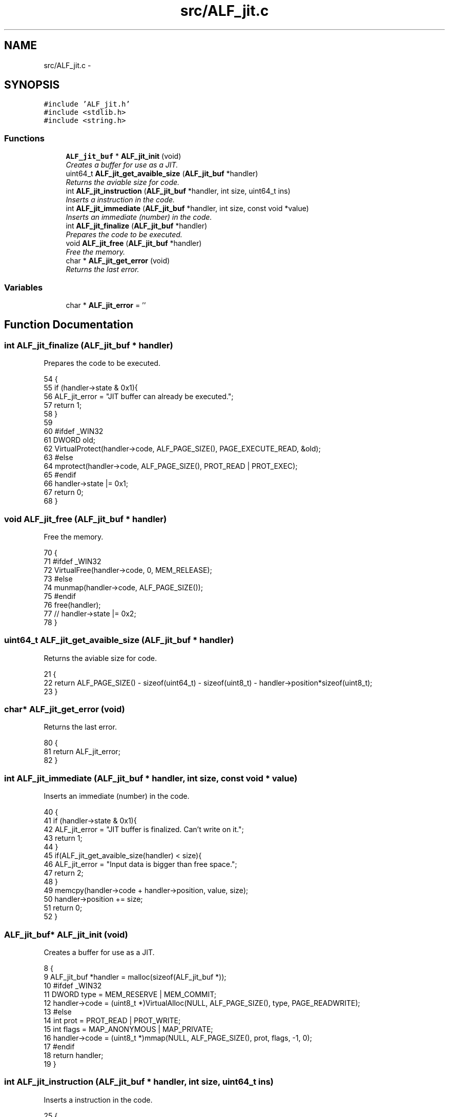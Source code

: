 .TH "src/ALF_jit.c" 3 "Wed Jul 18 2018" "Version 1.0" "ALF Standard Lib" \" -*- nroff -*-
.ad l
.nh
.SH NAME
src/ALF_jit.c \- 
.SH SYNOPSIS
.br
.PP
\fC#include 'ALF_jit\&.h'\fP
.br
\fC#include <stdlib\&.h>\fP
.br
\fC#include <string\&.h>\fP
.br

.SS "Functions"

.in +1c
.ti -1c
.RI "\fBALF_jit_buf\fP * \fBALF_jit_init\fP (void)"
.br
.RI "\fICreates a buffer for use as a JIT\&. \fP"
.ti -1c
.RI "uint64_t \fBALF_jit_get_avaible_size\fP (\fBALF_jit_buf\fP *handler)"
.br
.RI "\fIReturns the aviable size for code\&. \fP"
.ti -1c
.RI "int \fBALF_jit_instruction\fP (\fBALF_jit_buf\fP *handler, int size, uint64_t ins)"
.br
.RI "\fIInserts a instruction in the code\&. \fP"
.ti -1c
.RI "int \fBALF_jit_immediate\fP (\fBALF_jit_buf\fP *handler, int size, const void *value)"
.br
.RI "\fIInserts an immediate (number) in the code\&. \fP"
.ti -1c
.RI "int \fBALF_jit_finalize\fP (\fBALF_jit_buf\fP *handler)"
.br
.RI "\fIPrepares the code to be executed\&. \fP"
.ti -1c
.RI "void \fBALF_jit_free\fP (\fBALF_jit_buf\fP *handler)"
.br
.RI "\fIFree the memory\&. \fP"
.ti -1c
.RI "char * \fBALF_jit_get_error\fP (void)"
.br
.RI "\fIReturns the last error\&. \fP"
.in -1c
.SS "Variables"

.in +1c
.ti -1c
.RI "char * \fBALF_jit_error\fP = ''"
.br
.in -1c
.SH "Function Documentation"
.PP 
.SS "int ALF_jit_finalize (\fBALF_jit_buf\fP * handler)"

.PP
Prepares the code to be executed\&. 
.PP
.nf
54                                           {
55     if (handler->state & 0x1){
56         ALF_jit_error = "JIT buffer can already be executed\&.";
57         return 1;
58     }
59 
60     #ifdef _WIN32
61         DWORD old;
62         VirtualProtect(handler->code, ALF_PAGE_SIZE(), PAGE_EXECUTE_READ, &old);
63     #else
64         mprotect(handler->code, ALF_PAGE_SIZE(), PROT_READ | PROT_EXEC);
65     #endif
66     handler->state |= 0x1;
67     return 0;
68 }
.fi
.SS "void ALF_jit_free (\fBALF_jit_buf\fP * handler)"

.PP
Free the memory\&. 
.PP
.nf
70                                        {
71     #ifdef _WIN32
72         VirtualFree(handler->code, 0, MEM_RELEASE);
73     #else
74         munmap(handler->code, ALF_PAGE_SIZE());
75     #endif
76     free(handler);
77     // handler->state |= 0x2;
78 }
.fi
.SS "uint64_t ALF_jit_get_avaible_size (\fBALF_jit_buf\fP * handler)"

.PP
Returns the aviable size for code\&. 
.PP
.nf
21                                                        {
22     return ALF_PAGE_SIZE() - sizeof(uint64_t) - sizeof(uint8_t) - handler->position*sizeof(uint8_t);
23 }
.fi
.SS "char* ALF_jit_get_error (void)"

.PP
Returns the last error\&. 
.PP
.nf
80                              {
81     return ALF_jit_error;
82 }
.fi
.SS "int ALF_jit_immediate (\fBALF_jit_buf\fP * handler, int size, const void * value)"

.PP
Inserts an immediate (number) in the code\&. 
.PP
.nf
40                                                                         {
41     if (handler->state & 0x1){
42         ALF_jit_error = "JIT buffer is finalized\&. Can't write on it\&.";
43         return 1;
44     }
45     if(ALF_jit_get_avaible_size(handler) < size){
46         ALF_jit_error = "Input data is bigger than free space\&.";
47         return 2;
48     }
49     memcpy(handler->code + handler->position, value, size);
50     handler->position += size;
51     return 0;
52 }
.fi
.SS "\fBALF_jit_buf\fP* ALF_jit_init (void)"

.PP
Creates a buffer for use as a JIT\&. 
.PP
.nf
8                                {
9     ALF_jit_buf *handler = malloc(sizeof(ALF_jit_buf *));
10     #ifdef _WIN32
11         DWORD type = MEM_RESERVE | MEM_COMMIT;
12         handler->code = (uint8_t *)VirtualAlloc(NULL, ALF_PAGE_SIZE(), type, PAGE_READWRITE);
13     #else
14         int prot = PROT_READ | PROT_WRITE;
15         int flags = MAP_ANONYMOUS | MAP_PRIVATE;
16         handler->code = (uint8_t *)mmap(NULL, ALF_PAGE_SIZE(), prot, flags, -1, 0);
17     #endif
18     return handler;
19 }
.fi
.SS "int ALF_jit_instruction (\fBALF_jit_buf\fP * handler, int size, uint64_t ins)"

.PP
Inserts a instruction in the code\&. 
.PP
.nf
25                                                                      {
26     if (handler->state & 0x1){
27         ALF_jit_error = "JIT buffer is finalized\&. Can't write on it\&.";
28         return 1;
29     }
30     if(ALF_jit_get_avaible_size(handler) < size){
31         ALF_jit_error = "Input data is bigger than free space\&.";
32         return 2;
33     }
34     for (int i = size - 1; i >= 0; i--){
35         handler->code[handler->position++] = (ins >> (i * 8)) & 0xff;
36     }
37     return 0;
38 }
.fi
.SH "Variable Documentation"
.PP 
.SS "char* ALF_jit_error = ''"

.SH "Author"
.PP 
Generated automatically by Doxygen for ALF Standard Lib from the source code\&.
